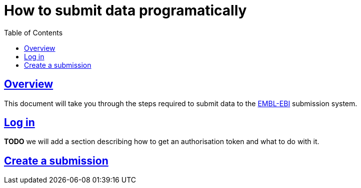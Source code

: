 = How to submit data programatically
:doctype: book
:icons: font
:source-highlighter: highlightjs
:toc: left
:toclevels: 4
:sectlinks:

== Overview

This document will take you through the steps required to submit data to the https://www.ebi.ac.uk[EMBL-EBI] submission
system.

== Log in

*TODO* we will add a section describing how to get an authorisation token and what to do with it.

== Create a submission

